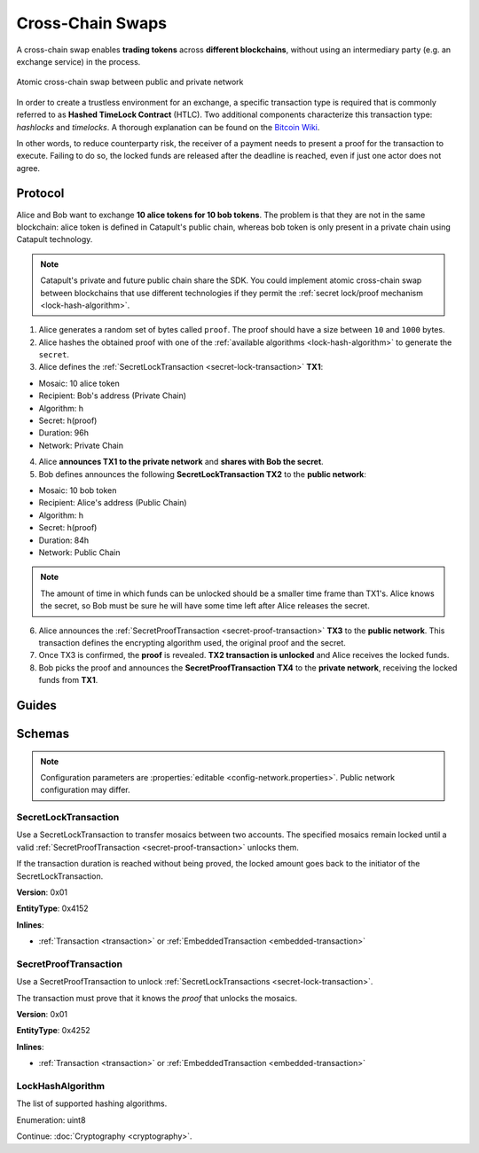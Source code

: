 #################
Cross-Chain Swaps
#################

A cross-chain swap enables **trading tokens** across **different blockchains**, without using an intermediary party (e.g. an exchange service) in the process.

.. figure:: ../resources/images/examples/cross-chain-swap.png
    :align: center
    :width: 400px

    Atomic cross-chain swap between public and private network

In order to create a trustless environment for an exchange, a specific transaction type is required that is commonly referred to as **Hashed TimeLock Contract** (HTLC). Two additional components characterize this transaction type: *hashlocks* and *timelocks*. A thorough explanation can be found on the `Bitcoin Wiki <https://en.bitcoin.it/wiki/Hashed_Timelock_Contracts>`_.

In other words, to reduce counterparty risk, the receiver of a payment needs to present a proof for the transaction to execute. Failing to do so, the locked funds are released after the deadline is reached, even if just one actor does not agree.

********
Protocol
********

Alice and Bob want to exchange **10 alice tokens for 10 bob tokens**. The problem is that they are not in the same blockchain: alice token is defined in Catapult's public chain, whereas bob token is only present in a private chain using Catapult technology.

.. note:: Catapult's private and future public chain share the SDK. You could implement atomic cross-chain swap between blockchains that use different technologies if they permit the :ref:`secret lock/proof mechanism <lock-hash-algorithm>`.

.. mermaid:: ../resources/diagrams/cross-chain-swap.mmd
    :caption: Atomic cross-chain swap sequence diagram
    :align: center

1. Alice generates a random set of bytes called ``proof``. The proof should have a size between ``10`` and ``1000`` bytes.

2. Alice hashes the obtained proof with one of the :ref:`available algorithms <lock-hash-algorithm>` to generate the ``secret``.

3. Alice defines the :ref:`SecretLockTransaction <secret-lock-transaction>` **TX1**:

* Mosaic: 10 alice token
* Recipient: Bob's address (Private Chain)
* Algorithm: h
* Secret:  h(proof)
* Duration: 96h
* Network: Private Chain

4. Alice **announces TX1 to the private network** and **shares with Bob the secret**.

5. Bob defines announces the following **SecretLockTransaction TX2** to the **public network**:

* Mosaic: 10 bob token
* Recipient: Alice's address (Public Chain)
* Algorithm: h
* Secret:  h(proof)
* Duration: 84h
* Network: Public Chain

.. note::  The amount of time in which funds can be unlocked should be a smaller time frame than TX1's. Alice knows the secret, so Bob must be sure he will have some time left after Alice releases the secret.

6. Alice announces the :ref:`SecretProofTransaction <secret-proof-transaction>` **TX3** to the **public network**. This transaction defines the encrypting algorithm used, the original proof and the secret.

7. Once TX3 is confirmed, the **proof** is revealed. **TX2 transaction is unlocked** and Alice receives the locked funds.

8. Bob picks the proof and announces the **SecretProofTransaction TX4** to the **private network**, receiving the locked funds from **TX1**.

******
Guides
******

.. postlist::
    :category: Cross-Chain Swaps
    :date: %A, %B %d, %Y
    :format: {title}
    :list-style: circle
    :excerpts:
    :sort:

*******
Schemas
*******

.. note:: Configuration parameters are :properties:`editable <config-network.properties>`. Public network configuration may differ.

.. _secret-lock-transaction:

SecretLockTransaction
=====================

Use a SecretLockTransaction to transfer mosaics between two accounts. The specified mosaics remain locked until a valid :ref:`SecretProofTransaction <secret-proof-transaction>` unlocks them.

If the transaction duration is reached without being proved, the locked amount goes back to the initiator of the SecretLockTransaction.

**Version**: 0x01

**EntityType**: 0x4152

**Inlines**:

* :ref:`Transaction <transaction>` or :ref:`EmbeddedTransaction <embedded-transaction>`

.. csv-table::
    :header: "Property", "Type", "Description"
    :delim: ;

    secret; :schema:`Hash256 <types.cats#L12>`; Proof hashed.
    mosaic; :ref:`UnresolvedMosaic <unresolved-mosaic>`; Locked mosaic.
    duration; :schema:`BlockDuration <types.cats#L2>`; Number of blocks for which a lock should be valid. Duration is allowed to lie up to ``30`` days. If reached, the mosaics will be returned to the initiator.
    hashAlgorithm ; :ref:`LockHashAlgorithm<lock-hash-algorithm>`; Algorithm used to hash the proof.
    recipientAddress; :schema:`UnresolvedAddress <types.cats#L10>`; Address that receives the funds once unlocked.

.. _secret-proof-transaction:

SecretProofTransaction
======================

Use a SecretProofTransaction to unlock :ref:`SecretLockTransactions <secret-lock-transaction>`.

The transaction must prove that it knows the *proof* that unlocks the mosaics.

**Version**: 0x01

**EntityType**: 0x4252

**Inlines**:

* :ref:`Transaction <transaction>` or :ref:`EmbeddedTransaction <embedded-transaction>`

.. csv-table::
    :header: "Property", "Type", "Description"
    :delim: ;

    secret; :schema:`Hash256 <types.cats#L12>`; Proof hashed.
    proofSize; uint16; Proof size in bytes.
    hashAlgorithm ; :ref:`LockHashAlgorithm<lock-hash-algorithm>`; Algorithm used to hash the proof.
    recipientAddress; :schema:`UnresolvedAddress <types.cats#L10>`; Address that receives the funds once unlocked.
    proof; array(byte, proofSize); Original random set of bytes.

.. _lock-hash-algorithm:

LockHashAlgorithm
=================

The list of supported hashing algorithms.

Enumeration: uint8

.. csv-table::
    :header: "Id", "Description"
    :delim: ;

    0 (Op_Sha3_256); Proof is hashed using SHA3-256.
    1 (Op_Keccak_256); Proof is hashed using Keccak (ETH compatibility).
    2 (Op_Hash_160); Proof is hashed twice: first with SHA-256 and then with RIPEMD-160 (bitcoin's OP_HASH160).
    3 (Op_Hash_256); Proof is hashed twice with SHA-256 (bitcoin's OP_HASH256).

Continue: :doc:`Cryptography <cryptography>`.
